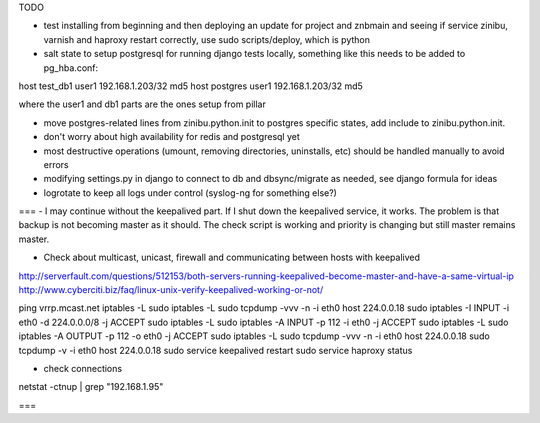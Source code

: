 TODO

- test installing from beginning and then deploying an update for project and znbmain and seeing if service zinibu, varnish and haproxy restart correctly, use sudo scripts/deploy, which is python

- salt state to setup postgresql for running django tests locally, something like this needs to be added to pg_hba.conf:
host   test_db1      user1   192.168.1.203/32     md5
host   postgres      user1   192.168.1.203/32     md5

where the user1 and db1 parts are the ones setup from pillar

- move postgres-related lines from zinibu.python.init to postgres specific states, add include to zinibu.python.init.
- don't worry about high availability for redis and postgresql yet
- most destructive operations (umount, removing directories, uninstalls, etc) should be handled manually to avoid errors
- modifying settings.py in django to connect to db and dbsync/migrate as needed, see django formula for ideas
- logrotate to keep all logs under control (syslog-ng for something else?)


===
- I may continue without the keepalived part. If I shut down the keepalived service, it works. The problem is that backup is not becoming master as it should. The check script is working and priority is changing but still master remains master.

- Check about multicast, unicast, firewall and communicating between hosts with keepalived
http://serverfault.com/questions/512153/both-servers-running-keepalived-become-master-and-have-a-same-virtual-ip
http://www.cyberciti.biz/faq/linux-unix-verify-keepalived-working-or-not/

ping vrrp.mcast.net
iptables -L
sudo iptables -L
sudo tcpdump -vvv -n -i eth0 host 224.0.0.18
sudo iptables -I INPUT -i eth0 -d 224.0.0.0/8 -j ACCEPT
sudo iptables -L
sudo iptables -A INPUT -p 112 -i eth0 -j ACCEPT
sudo iptables -L
sudo iptables -A OUTPUT -p 112 -o eth0 -j ACCEPT
sudo iptables -L
sudo tcpdump -vvv -n -i eth0 host 224.0.0.18
sudo tcpdump -v -i eth0 host 224.0.0.18
sudo service keepalived restart
sudo service haproxy status


- check connections
netstat -ctnup | grep "192.168.1.95"

===

